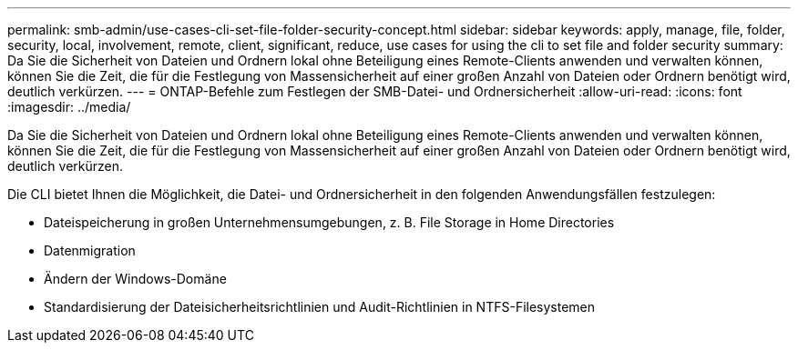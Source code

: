 ---
permalink: smb-admin/use-cases-cli-set-file-folder-security-concept.html 
sidebar: sidebar 
keywords: apply, manage, file, folder, security, local, involvement, remote, client, significant, reduce, use cases for using the cli to set file and folder security 
summary: Da Sie die Sicherheit von Dateien und Ordnern lokal ohne Beteiligung eines Remote-Clients anwenden und verwalten können, können Sie die Zeit, die für die Festlegung von Massensicherheit auf einer großen Anzahl von Dateien oder Ordnern benötigt wird, deutlich verkürzen. 
---
= ONTAP-Befehle zum Festlegen der SMB-Datei- und Ordnersicherheit
:allow-uri-read: 
:icons: font
:imagesdir: ../media/


[role="lead"]
Da Sie die Sicherheit von Dateien und Ordnern lokal ohne Beteiligung eines Remote-Clients anwenden und verwalten können, können Sie die Zeit, die für die Festlegung von Massensicherheit auf einer großen Anzahl von Dateien oder Ordnern benötigt wird, deutlich verkürzen.

Die CLI bietet Ihnen die Möglichkeit, die Datei- und Ordnersicherheit in den folgenden Anwendungsfällen festzulegen:

* Dateispeicherung in großen Unternehmensumgebungen, z. B. File Storage in Home Directories
* Datenmigration
* Ändern der Windows-Domäne
* Standardisierung der Dateisicherheitsrichtlinien und Audit-Richtlinien in NTFS-Filesystemen

